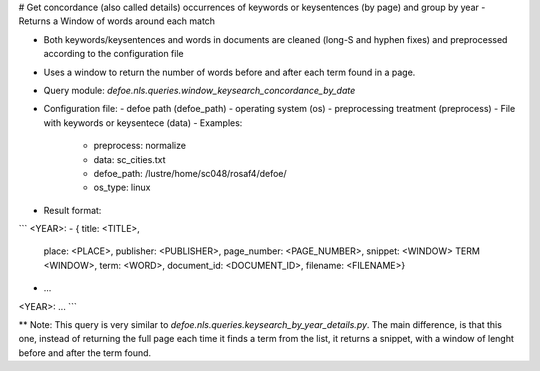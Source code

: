 # Get concordance (also called details) occurrences of keywords or keysentences (by page) and group by year - Returns a Window of words around each match 

* Both keywords/keysentences and words in documents are cleaned (long-S and hyphen fixes) and preprocessed according to the configuration file
* Uses a window to return the number of words before and after each term found in a page. 
* Query module: `defoe.nls.queries.window_keysearch_concordance_by_date`
* Configuration file:
  - defoe path (defoe_path)
  - operating system (os) 
  - preprocessing treatment (preprocess)
  - File with keywords or keysentece (data)
  - Examples:
     - preprocess: normalize
     - data: sc_cities.txt
     - defoe_path: /lustre/home/sc048/rosaf4/defoe/
     - os_type: linux
* Result format:

```
<YEAR>:
- { title: <TITLE>,
    place: <PLACE>,
    publisher: <PUBLISHER>,
    page_number: <PAGE_NUMBER>,
    snippet: <WINDOW> TERM <WINDOW>,
    term: <WORD>,
    document_id: <DOCUMENT_ID>,
    filename: <FILENAME>}
- ...
<YEAR>:
...
```

** Note: This query is very similar to `defoe.nls.queries.keysearch_by_year_details.py`. The main difference, is that this one, instead of returning the full page each time it finds a term from the list, it returns a snippet, with a window of lenght before and after the term found.


